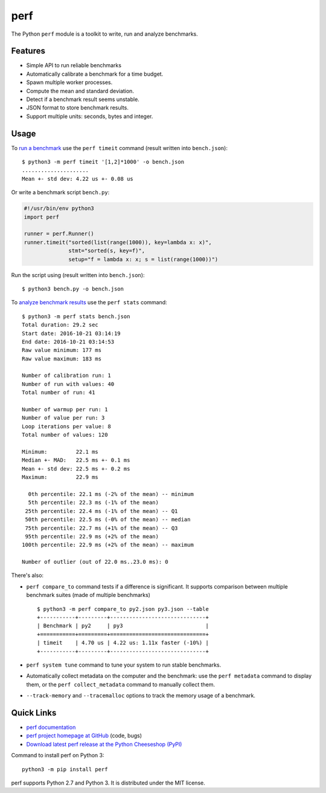 ****
perf
****

.. image:: https://img.shields.io/pypi/v/perf.svg
   :alt: Latest release on the Python Cheeseshop (PyPI)
   :target: https://pypi.python.org/pypi/perf

.. image:: https://travis-ci.org/haypo/perf.svg?branch=master
   :alt: Build status of perf on Travis CI
   :target: https://travis-ci.org/haypo/perf

The Python ``perf`` module is a toolkit to write, run and analyze benchmarks.

Features
========

* Simple API to run reliable benchmarks
* Automatically calibrate a benchmark for a time budget.
* Spawn multiple worker processes.
* Compute the mean and standard deviation.
* Detect if a benchmark result seems unstable.
* JSON format to store benchmark results.
* Support multiple units: seconds, bytes and integer.


Usage
=====

To `run a benchmark`_ use the ``perf timeit`` command (result written into
``bench.json``)::

    $ python3 -m perf timeit '[1,2]*1000' -o bench.json
    .....................
    Mean +- std dev: 4.22 us +- 0.08 us

Or write a benchmark script ``bench.py``:

.. code:: python

    #!/usr/bin/env python3
    import perf

    runner = perf.Runner()
    runner.timeit("sorted(list(range(1000)), key=lambda x: x)",
                  stmt="sorted(s, key=f)",
                  setup="f = lambda x: x; s = list(range(1000))")

Run the script using (result written into ``bench.json``)::

    $ python3 bench.py -o bench.json

To `analyze benchmark results`_ use the ``perf stats`` command::

    $ python3 -m perf stats bench.json
    Total duration: 29.2 sec
    Start date: 2016-10-21 03:14:19
    End date: 2016-10-21 03:14:53
    Raw value minimum: 177 ms
    Raw value maximum: 183 ms

    Number of calibration run: 1
    Number of run with values: 40
    Total number of run: 41

    Number of warmup per run: 1
    Number of value per run: 3
    Loop iterations per value: 8
    Total number of values: 120

    Minimum:         22.1 ms
    Median +- MAD:   22.5 ms +- 0.1 ms
    Mean +- std dev: 22.5 ms +- 0.2 ms
    Maximum:         22.9 ms

      0th percentile: 22.1 ms (-2% of the mean) -- minimum
      5th percentile: 22.3 ms (-1% of the mean)
     25th percentile: 22.4 ms (-1% of the mean) -- Q1
     50th percentile: 22.5 ms (-0% of the mean) -- median
     75th percentile: 22.7 ms (+1% of the mean) -- Q3
     95th percentile: 22.9 ms (+2% of the mean)
    100th percentile: 22.9 ms (+2% of the mean) -- maximum

    Number of outlier (out of 22.0 ms..23.0 ms): 0

There's also:

* ``perf compare_to`` command tests if a difference is
  significant. It supports comparison between multiple benchmark suites (made
  of multiple benchmarks)
  ::

    $ python3 -m perf compare_to py2.json py3.json --table
    +-----------+---------+------------------------------+
    | Benchmark | py2     | py3                          |
    +===========+=========+==============================+
    | timeit    | 4.70 us | 4.22 us: 1.11x faster (-10%) |
    +-----------+---------+------------------------------+

* ``perf system tune`` command to tune your system to run stable benchmarks.
* Automatically collect metadata on the computer and the benchmark:
  use the ``perf metadata`` command to display them, or the
  ``perf collect_metadata`` command to manually collect them.
* ``--track-memory`` and ``--tracemalloc`` options to track
  the memory usage of a benchmark.


Quick Links
===========

* `perf documentation
  <https://perf.readthedocs.io/>`_
* `perf project homepage at GitHub
  <https://github.com/vstinner/perf>`_ (code, bugs)
* `Download latest perf release at the Python Cheeseshop (PyPI)
  <https://pypi.python.org/pypi/perf>`_

Command to install perf on Python 3::

    python3 -m pip install perf

perf supports Python 2.7 and Python 3. It is distributed under the MIT license.

.. _run a benchmark: https://perf.readthedocs.io/en/latest/run_benchmark.html
.. _analyze benchmark results: https://perf.readthedocs.io/en/latest/analyze.html
